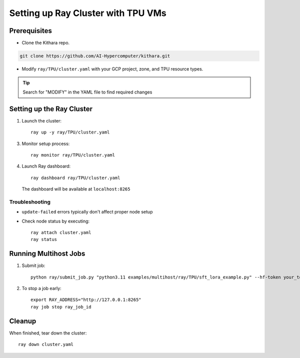 .. _tpu_vm:

Setting up Ray Cluster with TPU VMs
================================================

Prerequisites
-------------
* Clone the Kithara repo. 

.. code-block:: bash

    git clone https://github.com/AI-Hypercomputer/kithara.git

* Modify ``ray/TPU/cluster.yaml`` with your GCP project, zone, and TPU resource types.

.. tip::
       Search for "MODIFY" in the YAML file to find required changes

Setting up the Ray Cluster
-------------------------

1. Launch the cluster::

       ray up -y ray/TPU/cluster.yaml

3. Monitor setup process::

       ray monitor ray/TPU/cluster.yaml

4. Launch Ray dashboard::

       ray dashboard ray/TPU/cluster.yaml

   The dashboard will be available at ``localhost:8265``

Troubleshooting
~~~~~~~~~~~~~~
* ``update-failed`` errors typically don't affect proper node setup
* Check node status by executing::

      ray attach cluster.yaml
      ray status

Running Multihost Jobs
---------------------

1. Submit job::

       python ray/submit_job.py "python3.11 examples/multihost/ray/TPU/sft_lora_example.py" --hf-token your_token

2. To stop a job early::

       export RAY_ADDRESS="http://127.0.0.1:8265"
       ray job stop ray_job_id

Cleanup
-------

When finished, tear down the cluster::

    ray down cluster.yaml